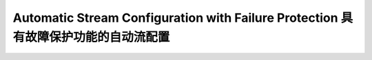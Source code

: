 Automatic Stream Configuration with Failure Protection 具有故障保护功能的自动流配置
=================================================================================